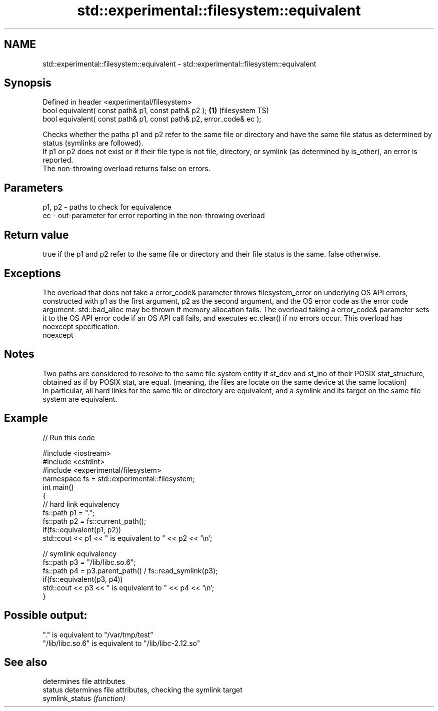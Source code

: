 .TH std::experimental::filesystem::equivalent 3 "2020.03.24" "http://cppreference.com" "C++ Standard Libary"
.SH NAME
std::experimental::filesystem::equivalent \- std::experimental::filesystem::equivalent

.SH Synopsis

  Defined in header <experimental/filesystem>
  bool equivalent( const path& p1, const path& p2 );                 \fB(1)\fP (filesystem TS)
  bool equivalent( const path& p1, const path& p2, error_code& ec );

  Checks whether the paths p1 and p2 refer to the same file or directory and have the same file status as determined by status (symlinks are followed).
  If p1 or p2 does not exist or if their file type is not file, directory, or symlink (as determined by is_other), an error is reported.
  The non-throwing overload returns false on errors.

.SH Parameters


  p1, p2 - paths to check for equivalence
  ec     - out-parameter for error reporting in the non-throwing overload


.SH Return value

  true if the p1 and p2 refer to the same file or directory and their file status is the same. false otherwise.

.SH Exceptions

  The overload that does not take a error_code& parameter throws filesystem_error on underlying OS API errors, constructed with p1 as the first argument, p2 as the second argument, and the OS error code as the error code argument. std::bad_alloc may be thrown if memory allocation fails. The overload taking a error_code& parameter sets it to the OS API error code if an OS API call fails, and executes ec.clear() if no errors occur. This overload has
  noexcept specification:
  noexcept

.SH Notes

  Two paths are considered to resolve to the same file system entity if st_dev and st_ino of their POSIX stat_structure, obtained as if by POSIX stat, are equal. (meaning, the files are locate on the same device at the same location)
  In particular, all hard links for the same file or directory are equivalent, and a symlink and its target on the same file system are equivalent.

.SH Example

  
// Run this code

    #include <iostream>
    #include <cstdint>
    #include <experimental/filesystem>
    namespace fs = std::experimental::filesystem;
    int main()
    {
        // hard link equivalency
        fs::path p1 = ".";
        fs::path p2 = fs::current_path();
        if(fs::equivalent(p1, p2))
            std::cout << p1 << " is equivalent to " << p2 << '\\n';

        // symlink equivalency
        fs::path p3 = "/lib/libc.so.6";
        fs::path p4 = p3.parent_path() / fs::read_symlink(p3);
        if(fs::equivalent(p3, p4))
            std::cout << p3 << " is equivalent to " << p4 << '\\n';
    }

.SH Possible output:

    "." is equivalent to "/var/tmp/test"
    "/lib/libc.so.6" is equivalent to "/lib/libc-2.12.so"


.SH See also


                 determines file attributes
  status         determines file attributes, checking the symlink target
  symlink_status \fI(function)\fP




